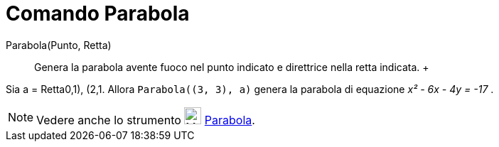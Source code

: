 = Comando Parabola

Parabola(Punto, Retta)::
  Genera la parabola avente fuoco nel punto indicato e direttrice nella retta indicata.
  +

[EXAMPLE]

====

Sia a = Retta((0,1), (2,1)). Allora `Parabola((3, 3), a)` genera la parabola di equazione _x² - 6x - 4y =
-17_ .

====

[NOTE]

====

Vedere anche lo strumento image:24px-Mode_parabola.svg.png[Mode parabola.svg,width=24,height=24]
xref:/tools/Strumento_Parabola.adoc[Parabola].

====
